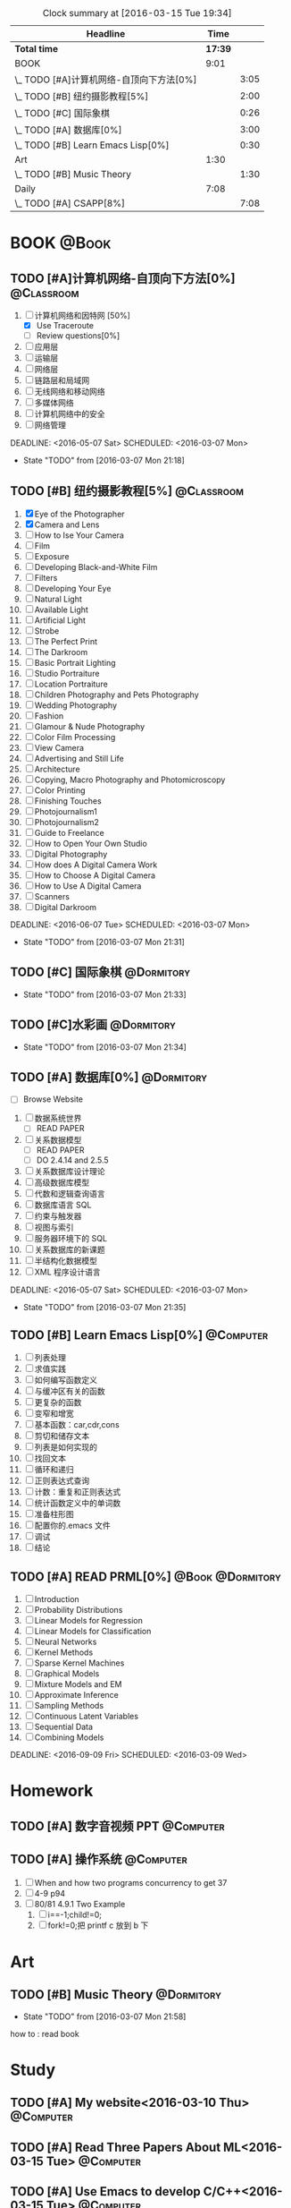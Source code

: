 #+STARTUP: content
#+STARTUP: hidestars
#+TAGS: { @Book(k)  @Dormitory(d) @Classroom(c) @Way(w) @Launchtime(l) @Call(p) @309(g) @Bed(b) @Computer(o) @PROJECT(t)}
#+STARTUP: logdone
#+PROPERTY: Effort_ALL  0:10 0:20 0:30 1:00 2:00 4:00 6:00 8:00
#+COLUMNS: %38ITEM(Details) %TAGS(Context) %7TODO(To Do) %5Effort(Time){:} %6CLOCKSUM{Total}
#+PROPERTY: Effort_ALL 0 0:10 0:20 0:30 1:00 2:00 3:00 4:00 8:00
#+SEQ_TODO: TODO(t) STARTED(s) WAITING(w) APPT(a) | DONE(d) CANCELLED(c) DEFERRED(f)
#+BEGIN: clocktable :maxlevel 2 :scope file
#+CAPTION: Clock summary at [2016-03-15 Tue 19:34]
| Headline                                 |    Time |      |
|------------------------------------------+---------+------|
| *Total time*                             | *17:39* |      |
|------------------------------------------+---------+------|
| BOOK                                     |    9:01 |      |
| \_  TODO [#A]计算机网络-自顶向下方法[0%] |         | 3:05 |
| \_  TODO [#B] 纽约摄影教程[5%]           |         | 2:00 |
| \_  TODO [#C] 国际象棋                   |         | 0:26 |
| \_  TODO [#A] 数据库[0%]                 |         | 3:00 |
| \_  TODO [#B] Learn Emacs Lisp[0%]       |         | 0:30 |
| Art                                      |    1:30 |      |
| \_  TODO [#B] Music Theory               |         | 1:30 |
| Daily                                    |    7:08 |      |
| \_  TODO [#A] CSAPP[8%]                  |         | 7:08 |
#+END:
*  BOOK                                                               :@Book:
:PROPERTIES:
:CATEGORY: BOOK
:END:
** TODO [#A]计算机网络-自顶向下方法[0%]                         :@Classroom:
:LOGBOOK:
CLOCK: [2016-03-11 Fri 20:46]--[2016-03-11 Fri 21:11] =>  0:25
CLOCK: [2016-03-10 Thu 15:15]--[2016-03-10 Thu 16:00] =>  0:45
CLOCK: [2016-03-09 Wed 10:00]--[2016-03-09 Wed 11:30] =>  1:30
CLOCK: [2016-03-08 Tue 22:17]--[2016-03-08 Tue 22:42] =>  0:25
:END:
1. [-] 计算机网络和因特网 [50%]
   - [X] Use Traceroute
   - [ ] Review questions[0%]
2. [ ]应用层
3. [ ] 运输层
4. [ ] 网络层
5. [ ] 链路层和局域网
6. [ ] 无线网络和移动网络
7. [ ] 多媒体网络
8. [ ] 计算机网络中的安全
9. [ ] 网络管理
DEADLINE: <2016-05-07 Sat> SCHEDULED: <2016-03-07 Mon>
- State "TODO"       from              [2016-03-07 Mon 21:18]
** TODO [#B] 纽约摄影教程[5%]                                   :@Classroom:
:LOGBOOK:
CLOCK: [2016-03-15 Tue 15:20]--[2016-03-15 Tue 17:20] =>  2:00
:END:
1. [X] Eye of the Photographer
2. [X] Camera and Lens
3. [ ] How to Ise Your Camera
4. [ ] Film
5. [ ] Exposure
6. [ ] Developing Black-and-White Film
7. [ ] Filters
8. [ ] Developing Your Eye
9. [ ] Natural Light
10. [ ] Available Light
11. [ ] Artificial Light
12. [ ] Strobe
13. [ ] The Perfect Print
14. [ ] The Darkroom
15. [ ] Basic Portrait Lighting
16. [ ] Studio Portraiture
17. [ ] Location Portraiture
18. [ ] Children Photography and Pets Photography
19. [ ] Wedding Photography
20. [ ] Fashion
21. [ ] Glamour & Nude Photography
22. [ ] Color Film Processing
23. [ ] View Camera
24. [ ] Advertising and Still Life
25. [ ] Architecture
26. [ ] Copying, Macro Photography and Photomicroscopy
27. [ ] Color Printing
28. [ ] Finishing Touches
29. [ ] Photojournalism1
30. [ ] Photojournalism2
31. [ ] Guide to Freelance
32. [ ] How to Open Your Own Studio
33. [ ] Digital Photography
34. [ ] How does A Digital Camera Work
35. [ ] How to Choose A Digital Camera
36. [ ] How to Use A Digital Camera
37. [ ] Scanners
38. [ ] Digital Darkroom
DEADLINE: <2016-06-07 Tue> SCHEDULED: <2016-03-07 Mon>
- State "TODO"       from              [2016-03-07 Mon 21:31]
** TODO [#C] 国际象棋                                          :@Dormitory:
SCHEDULED: <2016-03-07 Mon>
:LOGBOOK:
CLOCK: [2016-03-08 Tue 20:39]--[2016-03-08 Tue 21:05] =>  0:26
:END:
- State "TODO"       from              [2016-03-07 Mon 21:33]
** TODO [#C]水彩画                                             :@Dormitory:
SCHEDULED: <2016-03-07 Mon>
- State "TODO"       from              [2016-03-07 Mon 21:34]
** TODO [#A] 数据库[0%]                                        :@Dormitory:
- [ ] Browse Website
1. [ ] 数据系统世界
   - [ ] READ PAPER
2. [ ] 关系数据模型
   - [ ] READ PAPER
   - [ ] DO 2.4.14 and 2.5.5
3. [ ] 关系数据库设计理论
4. [ ] 高级数据库模型
5. [ ]代数和逻辑查询语言 
6. [ ] 数据库语言 SQL
7. [ ] 约束与触发器
8. [ ] 视图与索引
9. [ ] 服务器环境下的 SQL
10. [ ] 关系数据库的新课题
11. [ ] 半结构化数据模型
12. [ ] XML 程序设计语言
DEADLINE: <2016-05-07 Sat> SCHEDULED: <2016-03-07 Mon>
:LOGBOOK:
CLOCK: [2016-03-10 Thu 10:00]--[2016-03-10 Thu 11:30] =>  1:30
CLOCK: [2016-03-09 Wed 13:30]--[2016-03-09 Wed 15:00] =>  1:30
:END:
- State "TODO"       from              [2016-03-07 Mon 21:35]
** TODO [#B] Learn Emacs Lisp[0%]                                :@Computer:
SCHEDULED: <2016-03-15 Tue>
:LOGBOOK:
CLOCK: [2016-03-15 Tue 10:30]--[2016-03-15 Tue 11:00] =>  0:30
:END:
1. [ ]  列表处理
2. [ ] 求值实践
3. [ ] 如何编写函数定义
4. [ ] 与缓冲区有关的函数
5. [ ] 更复杂的函数
6. [ ] 变窄和增宽
7. [ ] 基本函数：car,cdr,cons
8. [ ] 剪切和储存文本
9. [ ] 列表是如何实现的
10. [ ] 找回文本
11. [ ] 循环和递归
12. [ ] 正则表达式查询
13. [ ] 计数：重复和正则表达式
14. [ ] 统计函数定义中的单词数
15. [ ] 准备柱形图
16. [ ] 配置你的.emacs 文件
17. [ ] 调试
18. [ ] 结论
** TODO [#A] READ PRML[0%]                               :@Book:@Dormitory:
1. [ ] Introduction
2. [ ] Probability Distributions
3. [ ] Linear Models for Regression
4. [ ] Linear Models for Classification
5. [ ] Neural Networks
6. [ ] Kernel Methods
7. [ ] Sparse Kernel Machines
8. [ ] Graphical Models
9. [ ] Mixture Models and EM
10. [ ] Approximate Inference
11. [ ] Sampling Methods
12. [ ] Continuous Latent Variables
13. [ ] Sequential Data
14. [ ] Combining Models
DEADLINE: <2016-09-09 Fri> SCHEDULED: <2016-03-09 Wed>
* Homework
:PROPERTIES:
:CATEGORY: HOMEWORK
:END:
** TODO [#A] 数字音视频 PPT                                      :@Computer:
DEADLINE: <2016-03-21 Mon> SCHEDULED: <2016-03-09 Wed>
** TODO [#A] 操作系统                                           :@Computer:
DEADLINE: <2016-03-21 Mon>
1. [ ] When and how two programs concurrency to get 37
2. [ ] 4-9 p94 
3. [ ] 80/81 4.9.1 Two Example
   1. [ ] i==-1;child!=0;
   2. [ ] fork!=0;把 printf c 放到 b 下
* Art
:PROPERTIES:
:CATEGORY: ART
:END:
** TODO [#B] Music Theory                                      :@Dormitory:
SCHEDULED: <2016-03-07 Mon>
:LOGBOOK:
CLOCK: [2016-03-09 Wed 18:30]--[2016-03-09 Wed 20:00] =>  1:30
:END:
- State "TODO"       from              [2016-03-07 Mon 21:58]
how to : read book
* Study 
:PROPERTIES:
:CATEGORY: Study
:END::
* Things
:PROPERTIES:
:CATEGORY: Things
:END:
** TODO [#A] My website<2016-03-10 Thu>                         :@Computer:
** TODO [#A] Read Three Papers About ML<2016-03-15 Tue>          :@Computer:
** TODO [#A] Use Emacs to develop C/C++<2016-03-15 Tue>          :@Computer:
* Daily                                                              :@Daily:
** TODO [#A] CSAPP[8%]                                   :@Book:@Dormitoryc:
:LOGBOOK:
CLOCK: [2016-03-15 Tue 18:22]--[2016-03-15 Tue 18:48] =>  0:26
CLOCK: [2016-03-15 Tue 12:52]--[2016-03-15 Tue 13:17] =>  0:25
CLOCK: [2016-03-14 Mon 13:30]--[2016-03-14 Mon 15:30] =>  2:00
CLOCK: [2016-03-14 Mon 11:06]--[2016-03-14 Mon 11:31] =>  0:25
CLOCK: [2016-03-14 Mon 10:33]--[2016-03-14 Mon 10:58] =>  0:25
CLOCK: [2016-03-13 Sun 16:09]--[2016-03-13 Sun 16:34] =>  0:25
CLOCK: [2016-03-13 Sun 15:31]--[2016-03-13 Sun 15:56] =>  0:25
CLOCK: [2016-03-12 Sat 22:32]--[2016-03-12 Sat 22:34] =>  0:02
CLOCK: [2016-03-12 Sat 22:07]--[2016-03-12 Sat 22:32] =>  0:25
CLOCK: [2016-03-12 Sat 21:34]--[2016-03-12 Sat 22:00] =>  0:26
CLOCK: [2016-03-09 Wed 21:35]--[2016-03-09 Wed 22:00] =>  0:25
CLOCK: [2016-03-09 Wed 20:57]--[2016-03-09 Wed 21:22] =>  0:25
CLOCK: [2016-03-08 Tue 19:50]--[2016-03-08 Tue 20:19] =>  0:29
CLOCK: [2016-03-08 Tue 19:19]--[2016-03-08 Tue 19:44] =>  0:25
:END:
1. [X] A Tour of Computer Systems
2. [ ] Representing and Manipulating Information
3. [ ] Machine-Level Representation of Programs
4. [ ] Processor Architecture
5. [ ] Optimizing Program Performance
6. [ ] The Memory Hierarchy
7. [ ] Linking
8. [ ] Exceptional Control Flow
9. [ ] Virtual Memory
10. [ ] System-Level I/O
11. [ ] Network Programming
12. [ ] Concurrent Programming
SCHEDULED: <2016-03-08 Tue> DEADLINE: <2016-05-07 Sat>
** TODO [#A] Play Guitar                                             :@309:
SCHEDULED: <2016-03-16 Wed .+1d>
:PROPERTIES:
:LAST_REPEAT: [2016-03-15 Tue 14:23]
:END:
- State "DONE"       from "TODO"       [2016-03-15 Tue 14:23]
- State "DONE"       from "TODO"       [2016-03-14 Mon 12:44]
- State "DONE"       from "TODO"       [2016-03-13 Sun 20:33]
- State "DONE"       from "TODO"       [2016-03-12 Sat 17:52]
- State "DONE"       from "TODO"       [2016-03-11 Fri 20:29]
- State "DONE"       from "TODO"       [2016-03-10 Thu 18:27]
- State "DONE"       from "TODO"       [2016-03-09 Wed 21:25]
- State "DONE"       from "TODO"       [2016-03-08 Tue 12:19]
*** TODO Metal Rhythm Guitar 1[%]
1. [ ] 
2. [ ] 
3. [ ] 
4. [ ] 
5. [ ] 
6. [ ] 
*** TODO Metal Rhythm Guitar 2[%]
** TODO [#A] Learn ML Tools                                     :@Dormitory:
SCHEDULED: <2016-04-13 Wed>
*** TODO [#A] Read Scikit-learn Manual                          :@Computer:
*** APPT [#B] Learn Book R and Machine Learning                     :@Book:
*** TODO [#B] Learn Kaggle                                      :@Computer:

